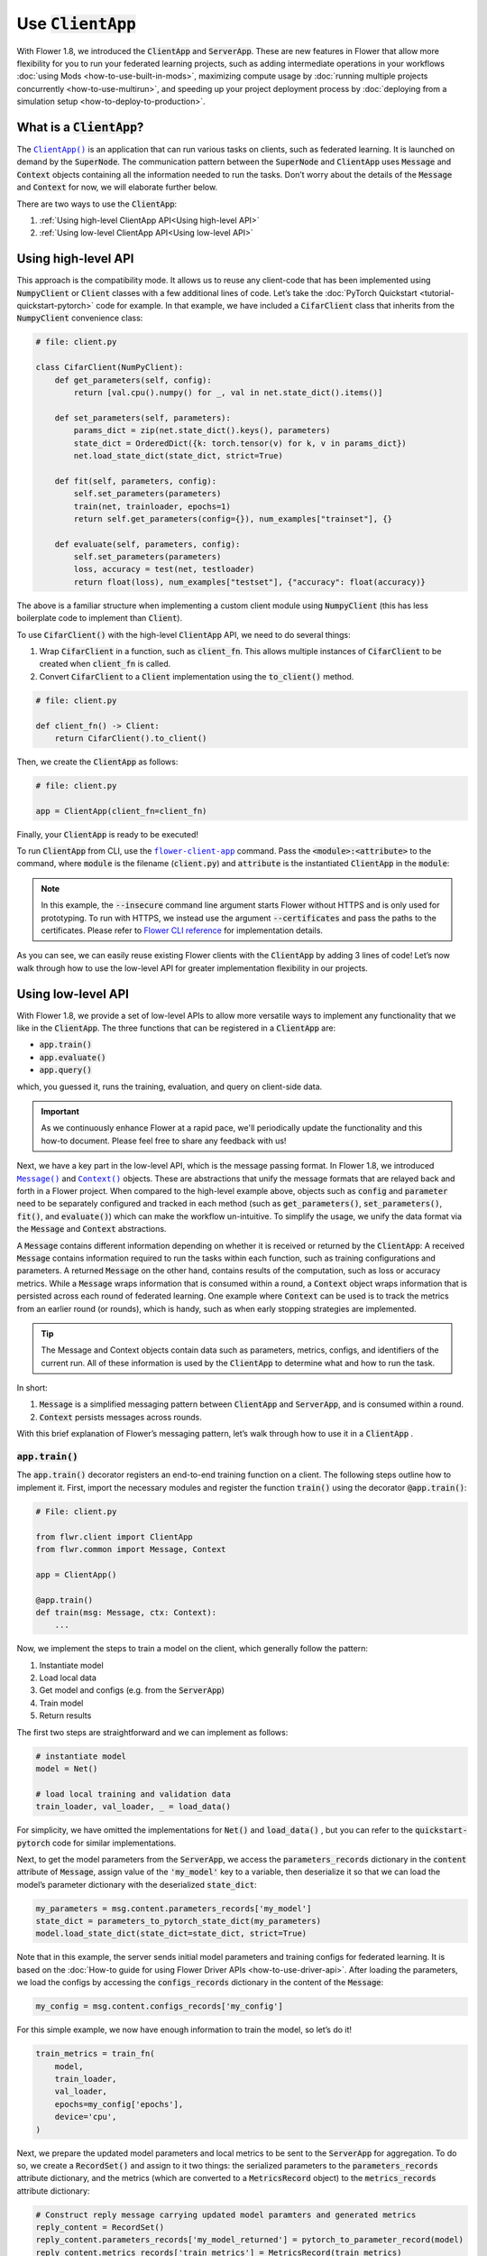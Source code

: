 Use :code:`ClientApp`
=====================

With Flower 1.8, we introduced the :code:`ClientApp` and :code:`ServerApp`. These are new features in Flower that allow more flexibility for you to run your federated learning projects, such as adding intermediate operations in your workflows :doc:`using Mods <how-to-use-built-in-mods>`, maximizing compute usage by :doc:`running multiple projects concurrently <how-to-use-multirun>`, and speeding up your project deployment process by :doc:`deploying from a simulation setup <how-to-deploy-to-production>`.

.. |clientapp_link| replace:: ``ClientApp()``
.. |serverapp_link| replace:: ``ServerApp()``
.. |message_link| replace:: ``Message()``
.. |context_link| replace:: ``Context()``
.. |flower_clientapp_link| replace:: ``flower-client-app``
.. _clientapp_link: ref-api/flwr.client.ClientApp.html
.. _serverapp_link: ref-api/flwr.server.ServerApp.html
.. _message_link: ref-api/flwr.common.Message.html
.. _context_link: ref-api/flwr.common.Context.html
.. _flower_clientapp_link: ref-api-cli.html#flower-client-app

What is a :code:`ClientApp`?
----------------------------

The |clientapp_link|_ is an application that can run various tasks on clients, such as federated learning. It is launched on demand by the :code:`SuperNode`. The communication pattern between the :code:`SuperNode` and :code:`ClientApp` uses :code:`Message` and :code:`Context` objects containing all the information needed to run the tasks. Don’t worry about the details of the :code:`Message` and :code:`Context` for now, we will elaborate further below.

There are two ways to use the :code:`ClientApp`:

1. :ref:`Using high-level ClientApp API<Using high-level API>`
2. :ref:`Using low-level ClientApp API<Using low-level API>`

Using high-level API
--------------------

This approach is the compatibility mode. It allows us to reuse any client-code that has been implemented using :code:`NumpyClient` or :code:`Client` classes with a few additional lines of code. Let’s take the :doc:`PyTorch Quickstart <tutorial-quickstart-pytorch>` code for example. In that example, we have included a :code:`CifarClient` class that inherits from the :code:`NumpyClient` convenience class:

.. code-block:: python

    # file: client.py

    class CifarClient(NumPyClient):
        def get_parameters(self, config):
            return [val.cpu().numpy() for _, val in net.state_dict().items()]

        def set_parameters(self, parameters):
            params_dict = zip(net.state_dict().keys(), parameters)
            state_dict = OrderedDict({k: torch.tensor(v) for k, v in params_dict})
            net.load_state_dict(state_dict, strict=True)

        def fit(self, parameters, config):
            self.set_parameters(parameters)
            train(net, trainloader, epochs=1)
            return self.get_parameters(config={}), num_examples["trainset"], {}

        def evaluate(self, parameters, config):
            self.set_parameters(parameters)
            loss, accuracy = test(net, testloader)
            return float(loss), num_examples["testset"], {"accuracy": float(accuracy)}

The above is a familiar structure when implementing a custom client module using :code:`NumpyClient` (this has less boilerplate code to implement than :code:`Client`). 

To use :code:`CifarClient()` with the high-level :code:`ClientApp` API, we need to do several things:

#. Wrap :code:`CifarClient` in a function, such as :code:`client_fn`. This allows multiple instances of :code:`CifarClient` to be created when :code:`client_fn` is called.
#. Convert :code:`CifarClient` to a :code:`Client` implementation using the :code:`to_client()` method.

.. code-block:: python

    # file: client.py

    def client_fn() -> Client:
        return CifarClient().to_client()

Then, we create the :code:`ClientApp` as follows:

.. code-block:: python

    # file: client.py

    app = ClientApp(client_fn=client_fn)

Finally, your :code:`ClientApp` is ready to be executed!

To run :code:`ClientApp` from CLI, use the |flower_clientapp_link|_ command. Pass the :code:`<module>:<attribute>` to the command, where :code:`module` is the filename (:code:`client.py`) and :code:`attribute` is the instantiated :code:`ClientApp` in the :code:`module`:

.. code-block::shell

    $ flower-client-app client:app  --insecure

.. admonition:: Note
    :class: note

    In this example, the :code:`--insecure` command line argument starts Flower without HTTPS and is only used for prototyping. To run with HTTPS, we instead use the argument :code:`--certificates` and pass the paths to the certificates. Please refer to `Flower CLI reference <ref-api-cli.html>`_ for implementation details.

As you can see, we can easily reuse existing Flower clients with the :code:`ClientApp` by adding 3 lines of code! Let’s now walk through how to use the low-level API for greater implementation flexibility in our projects.

Using low-level API
-------------------

With Flower 1.8, we provide a set of low-level APIs to allow more versatile ways to implement any functionality that we like in the :code:`ClientApp`. The three functions that can be registered in a :code:`ClientApp` are:

* :code:`app.train()`
* :code:`app.evaluate()`
* :code:`app.query()`

which, you guessed it, runs the training, evaluation, and query on client-side data. 

.. admonition:: Important
    :class: important

    As we continuously enhance Flower at a rapid pace, we'll periodically update the functionality and this how-to document. Please feel free to share any feedback with us!

Next, we have a key part in the low-level API, which is the message passing format. In Flower 1.8, we introduced |message_link|_ and |context_link|_ objects. These are abstractions that unify the message formats that are relayed back and forth in a Flower project. When compared to the high-level example above, objects such as :code:`config` and :code:`parameter` need to be separately configured and tracked in each method (such as :code:`get_parameters()`, :code:`set_parameters()`, :code:`fit()`, and :code:`evaluate()`) which can make the workflow un-intuitive. To simplify the usage, we unify the data format via the :code:`Message` and :code:`Context` abstractions.

A :code:`Message` contains different information depending on whether it is received or returned by the :code:`ClientApp`: A received :code:`Message` contains information required to run the tasks within each function, such as training configurations and parameters. A returned :code:`Message` on the other hand, contains results of the computation, such as loss or accuracy metrics. While a :code:`Message` wraps information that is consumed within a round, a :code:`Context` object wraps information that is persisted across each round of federated learning. One example where :code:`Context` can be used is to track the metrics from an earlier round (or rounds), which is handy, such as when early stopping strategies are implemented.

.. admonition:: Tip
    :class: note

    The Message and Context objects contain data such as parameters, metrics, configs, and identifiers of the current run. All of these information is used by the :code:`ClientApp` to determine what and how to run the task.

In short:

#. :code:`Message` is a simplified messaging pattern between :code:`ClientApp` and :code:`ServerApp`, and is consumed within a round.
#. :code:`Context` persists messages across rounds.

With this brief explanation of Flower’s messaging pattern, let’s walk through how to use it in a :code:`ClientApp` .

:code:`app.train()`
~~~~~~~~~~~~~~~~~~~

The :code:`app.train()` decorator registers an end-to-end training function on a client. The following steps outline how to implement it. First, import the necessary modules and register the function :code:`train()` using the decorator :code:`@app.train()`:

.. code-block:: python

    # File: client.py

    from flwr.client import ClientApp
    from flwr.common import Message, Context

    app = ClientApp()

    @app.train()
    def train(msg: Message, ctx: Context):
        ...

Now, we implement the steps to train a model on the client, which generally follow the pattern:

#. Instantiate model
#. Load local data
#. Get model and configs (e.g. from the :code:`ServerApp`)
#. Train model
#. Return results

The first two steps are straightforward and we can implement as follows:

.. code-block:: python

    # instantiate model
    model = Net()

    # load local training and validation data
    train_loader, val_loader, _ = load_data()

For simplicity, we have omitted the implementations for :code:`Net()` and :code:`load_data()` , but you can refer to the :code:`quickstart-pytorch` code for similar implementations.

Next, to get the model parameters from the :code:`ServerApp`, we access the :code:`parameters_records` dictionary in the :code:`content` attribute of :code:`Message`, assign value of the :code:`'my_model'` key to a variable, then deserialize it so that we can load the model’s parameter dictionary with the deserialized :code:`state_dict`:

.. code-block:: python

    my_parameters = msg.content.parameters_records['my_model']
    state_dict = parameters_to_pytorch_state_dict(my_parameters)
    model.load_state_dict(state_dict=state_dict, strict=True)

Note that in this example, the server sends initial model parameters and training configs for federated learning. It is based on the :doc:`How-to guide for using Flower Driver APIs <how-to-use-driver-api>`. After loading the parameters, we load the configs by accessing the :code:`configs_records` dictionary in the content of the :code:`Message`:

.. code-block:: python

    my_config = msg.content.configs_records['my_config']

For this simple example, we now have enough information to train the model, so let’s do it!

.. code-block:: python

    train_metrics = train_fn(
        model,
        train_loader,
        val_loader,
        epochs=my_config['epochs'],
        device='cpu',
    )

Next, we prepare the updated model parameters and local metrics to be sent to the :code:`ServerApp` for aggregation. To do so, we create a :code:`RecordSet()` and assign to it two things: the serialized parameters to the :code:`parameters_records` attribute dictionary, and the metrics (which are converted to a :code:`MetricsRecord` object) to the :code:`metrics_records` attribute dictionary:

.. code-block:: python

    # Construct reply message carrying updated model paramters and generated metrics
    reply_content = RecordSet()
    reply_content.parameters_records['my_model_returned'] = pytorch_to_parameter_record(model)
    reply_content.metrics_records['train_metrics'] = MetricsRecord(train_metrics)


Finally, we return :code:`reply_content` to the :code:`ServerApp` using the :code:`Message.create_reply()` method:

.. code-block:: python

    return msg.create_reply(reply_content)

That’s it! You now have a working Flower :code:`ClientApp` that initializes the model, loads local data, trains the model, and returns the updated model and metrics to the :code:`ServerApp`. Note that the training workflow is dramatically simplified and can be intuitively implemented end-to-end.

For completeness, you can implement the utility functions referenced in the code snippets above as follows:

.. code-block:: python

    # File: utils.py

    import torch
    import numpy as np
    from flwr.common.typing import NDArray
    from flwr.common.record import RecordSet, ParametersRecord, Array

    def _ndarray_to_array(ndarray: NDArray) -> Array:
        """Represent NumPy ndarray as Array."""
        return Array(
            data=ndarray.tobytes(),
            dtype=str(ndarray.dtype),
            stype="numpy.ndarray.tobytes",
            shape=list(ndarray.shape),
        )

    def _basic_array_deserialisation(array: Array) -> NDArray:
        return np.frombuffer(buffer=array.data, dtype=array.dtype).reshape(array.shape)

    def pytorch_to_parameter_record(pytorch_module: torch.nn.Module):
        """Serialise your PyTorch model."""
        state_dict = pytorch_module.state_dict()

        for k, v in state_dict.items():
            state_dict[k] = _ndarray_to_array(v.numpy())

        return ParametersRecord(state_dict)

    def parameters_to_pytorch_state_dict(params_record: ParametersRecord):
        """Reconstruct PyTorch state_dict from its serialised representation."""
        state_dict = {}
        for k, v in params_record.items():
            state_dict[k] = torch.tensor(_basic_array_deserialisation(v))

        return state_dict

:code:`app.evaluate()`
~~~~~~~~~~~~~~~~~~~~~~

Now that we’ve implemented client training, let’s walk through how to register an evaluation function in the :code:`ClientApp`.

The structure of the evaluate function is the same as as :code:`app.train()`:

1. Instantiate model
2. Load local test data
3. Get aggregated model parameters (e.g. from the :code:`ServerApp`)
4. Evaluate aggregated model
5. Return results

Putting it together, our code is implemented as follows:

.. code-block:: python

    # File: client.py

    @app.evaluate()
    def eval(msg: Message, ctx: Context):
        # 1. Instantiate model
        model = Net()

        # 2. Load local test data
        _, _, test_loader = load_data()

        # 3. Get sent aggregated model
        my_aggregated_parameters = msg.content.parameters_records['my_model']
        state_dict = parameters_to_pytorch_state_dict(my_aggregated_parameters)
        model.load_state_dict(state_dict=state_dict, strict=True)

        # 4. Run local testing
        loss, accuracy = test_fn(model, test_loader)
        test_metrics = {
            "test_loss": loss,
            "test_accuracy": accuracy,
        }

        # 5. Construct reply message carrying test metrics
        reply_content = RecordSet()
        reply_content.metrics_records['test_metrics'] = MetricsRecord(test_metrics)

        return msg.create_reply(reply_content)

The only difference with :code:`app.train()` is that here, we get the :code:`test_loader` and evaluate the test dataset in :code:`test_fn` using the aggregated model.

Finally, with both functions registered, we execute the :code:`ClientApp` to train a model on local data and then test the aggregated model on a test data, as before:

.. code-block:: shell

    $ flower-client-app client:app  --insecure

Conclusion
----------

Congratulations! You now know how to register the :code:`@app.train` and :code:`@app.evaluate` functions for the :code:`ClientApp` . As you can see, the structure is similar for both functions. More importantly, the sequence follow a natural workflow for typical machine learning projects, making it easier and more versatile for you to implement your own projects. 

A full example on the low-level :code:`ClientApp` is coming soon, so stay tuned!